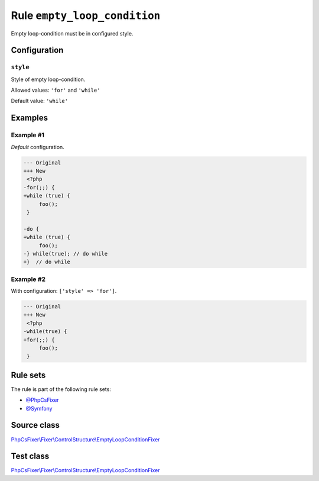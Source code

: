 =============================
Rule ``empty_loop_condition``
=============================

Empty loop-condition must be in configured style.

Configuration
-------------

``style``
~~~~~~~~~

Style of empty loop-condition.

Allowed values: ``'for'`` and ``'while'``

Default value: ``'while'``

Examples
--------

Example #1
~~~~~~~~~~

*Default* configuration.

.. code-block:: diff

   --- Original
   +++ New
    <?php
   -for(;;) {
   +while (true) {
        foo();
    }

   -do {
   +while (true) {
        foo();
   -} while(true); // do while
   +}  // do while

Example #2
~~~~~~~~~~

With configuration: ``['style' => 'for']``.

.. code-block:: diff

   --- Original
   +++ New
    <?php
   -while(true) {
   +for(;;) {
        foo();
    }

Rule sets
---------

The rule is part of the following rule sets:

- `@PhpCsFixer <./../../ruleSets/PhpCsFixer.rst>`_
- `@Symfony <./../../ruleSets/Symfony.rst>`_

Source class
------------

`PhpCsFixer\\Fixer\\ControlStructure\\EmptyLoopConditionFixer <./../../../src/Fixer/ControlStructure/EmptyLoopConditionFixer.php>`_

Test class
------------

`PhpCsFixer\\Fixer\\ControlStructure\\EmptyLoopConditionFixer <./../../../tests/Fixer/ControlStructure/EmptyLoopConditionFixerTest.php>`_
